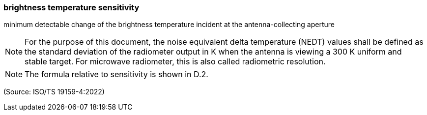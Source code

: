 === brightness temperature sensitivity

minimum detectable change of the brightness temperature incident at the antenna-collecting aperture

NOTE: For the purpose of this document, the noise equivalent delta temperature (NEDT) values shall be defined as the standard deviation of the radiometer output in K when the antenna is viewing a 300 K uniform and stable target. For microwave radiometer, this is also called radiometric resolution.

NOTE: The formula relative to sensitivity is shown in D.2.

(Source: ISO/TS 19159-4:2022)

